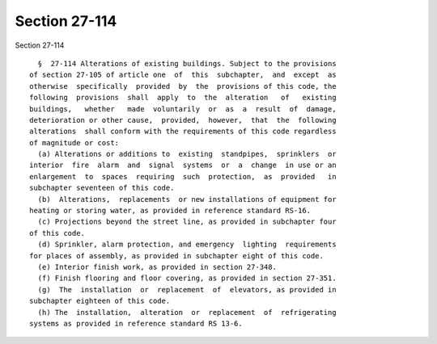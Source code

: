 Section 27-114
==============

Section 27-114 ::    
        
     
        §  27-114 Alterations of existing buildings. Subject to the provisions
      of section 27-105 of article one  of  this  subchapter,  and  except  as
      otherwise  specifically  provided  by  the  provisions of this code, the
      following  provisions  shall  apply  to  the  alteration   of   existing
      buildings,   whether   made  voluntarily  or  as  a  result  of  damage,
      deterioration or other cause,  provided,  however,  that  the  following
      alterations  shall conform with the requirements of this code regardless
      of magnitude or cost:
        (a) Alterations or additions to  existing  standpipes,  sprinklers  or
      interior  fire  alarm  and  signal  systems  or  a  change  in use or an
      enlargement  to  spaces  requiring  such  protection,  as  provided   in
      subchapter seventeen of this code.
        (b)  Alterations,  replacements  or new installations of equipment for
      heating or storing water, as provided in reference standard RS-16.
        (c) Projections beyond the street line, as provided in subchapter four
      of this code.
        (d) Sprinkler, alarm protection, and emergency  lighting  requirements
      for places of assembly, as provided in subchapter eight of this code.
        (e) Interior finish work, as provided in section 27-348.
        (f) Finish flooring and floor covering, as provided in section 27-351.
        (g)  The  installation  or  replacement  of  elevators, as provided in
      subchapter eighteen of this code.
        (h) The  installation,  alteration  or  replacement  of  refrigerating
      systems as provided in reference standard RS 13-6.
    
    
    
    
    
    
    